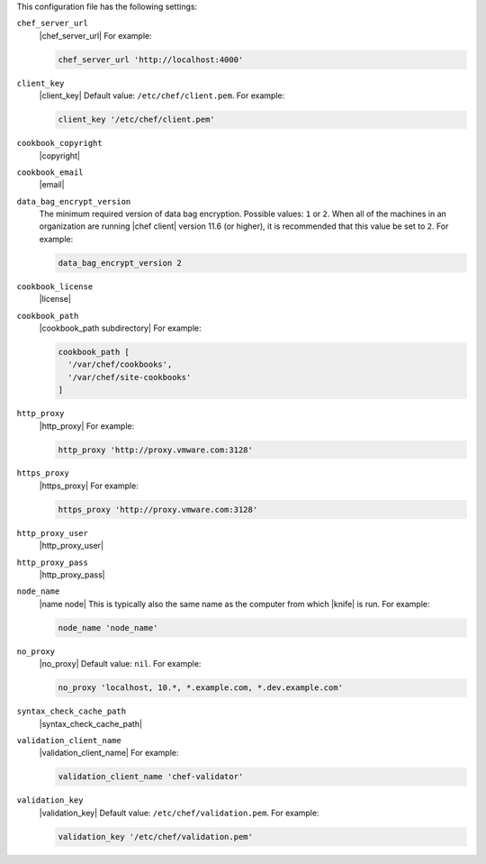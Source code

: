 .. The contents of this file are included in multiple topics.
.. This file should not be changed in a way that hinders its ability to appear in multiple documentation sets.


This configuration file has the following settings:

``chef_server_url``
   |chef_server_url| For example:

   .. code-block:: ruby

      chef_server_url 'http://localhost:4000'

``client_key``
   |client_key| Default value: ``/etc/chef/client.pem``. For example:

   .. code-block:: ruby

      client_key '/etc/chef/client.pem'

``cookbook_copyright``
   |copyright|

``cookbook_email``
   |email|

``data_bag_encrypt_version``
   The minimum required version of data bag encryption. Possible values: ``1`` or ``2``. When all of the machines in an organization are running |chef client| version 11.6 (or higher), it is recommended that this value be set to ``2``. For example:

   .. code-block:: ruby

      data_bag_encrypt_version 2

``cookbook_license``
   |license|


``cookbook_path``
   |cookbook_path subdirectory| For example:

   .. code-block:: ruby

      cookbook_path [ 
        '/var/chef/cookbooks', 
        '/var/chef/site-cookbooks' 
      ]

``http_proxy``
   |http_proxy| For example:

   .. code-block:: ruby

      http_proxy 'http://proxy.vmware.com:3128'

``https_proxy``
   |https_proxy| For example:

   .. code-block:: ruby

      https_proxy 'http://proxy.vmware.com:3128'

``http_proxy_user``
   |http_proxy_user|

``http_proxy_pass``
   |http_proxy_pass|

``node_name``
   |name node| This is typically also the same name as the computer from which |knife| is run. For example:

   .. code-block:: ruby

      node_name 'node_name'

``no_proxy``
   |no_proxy| Default value: ``nil``. For example:

   .. code-block:: ruby

      no_proxy 'localhost, 10.*, *.example.com, *.dev.example.com'

``syntax_check_cache_path``
   |syntax_check_cache_path|

``validation_client_name``
   |validation_client_name| For example:

   .. code-block:: ruby

      validation_client_name 'chef-validator'

``validation_key``
   |validation_key| Default value: ``/etc/chef/validation.pem``. For example:

   .. code-block:: ruby

      validation_key '/etc/chef/validation.pem'
